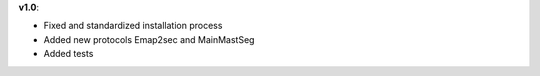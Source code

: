 **v1.0**:

- Fixed and standardized installation process
- Added new protocols Emap2sec and MainMastSeg
- Added tests
